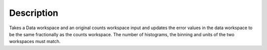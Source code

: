 .. algorithm::

.. summary::

.. alias::

.. properties::

Description
-----------

Takes a Data workspace and an original counts workspace input and
updates the error values in the data workspace to be the same
fractionally as the counts workspace. The number of histograms, the
binning and units of the two workspaces must match.

.. algm_categories::
